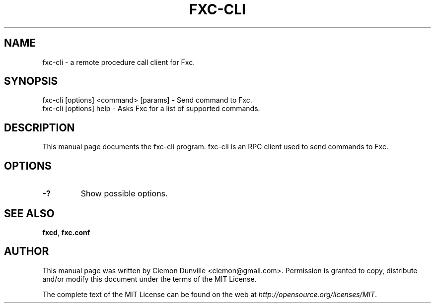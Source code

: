 .TH FXC-CLI "1" "June 2016" "fxc-cli 0.12"
.SH NAME
fxc-cli \- a remote procedure call client for Fxc. 
.SH SYNOPSIS
fxc-cli [options] <command> [params] \- Send command to Fxc. 
.TP
fxc-cli [options] help \- Asks Fxc for a list of supported commands.
.SH DESCRIPTION
This manual page documents the fxc-cli program. fxc-cli is an RPC client used to send commands to Fxc.

.SH OPTIONS
.TP
\fB\-?\fR
Show possible options.

.SH "SEE ALSO"
\fBfxcd\fP, \fBfxc.conf\fP
.SH AUTHOR
This manual page was written by Ciemon Dunville <ciemon@gmail.com>. Permission is granted to copy, distribute and/or modify this document under the terms of the MIT License.

The complete text of the MIT License can be found on the web at \fIhttp://opensource.org/licenses/MIT\fP.

